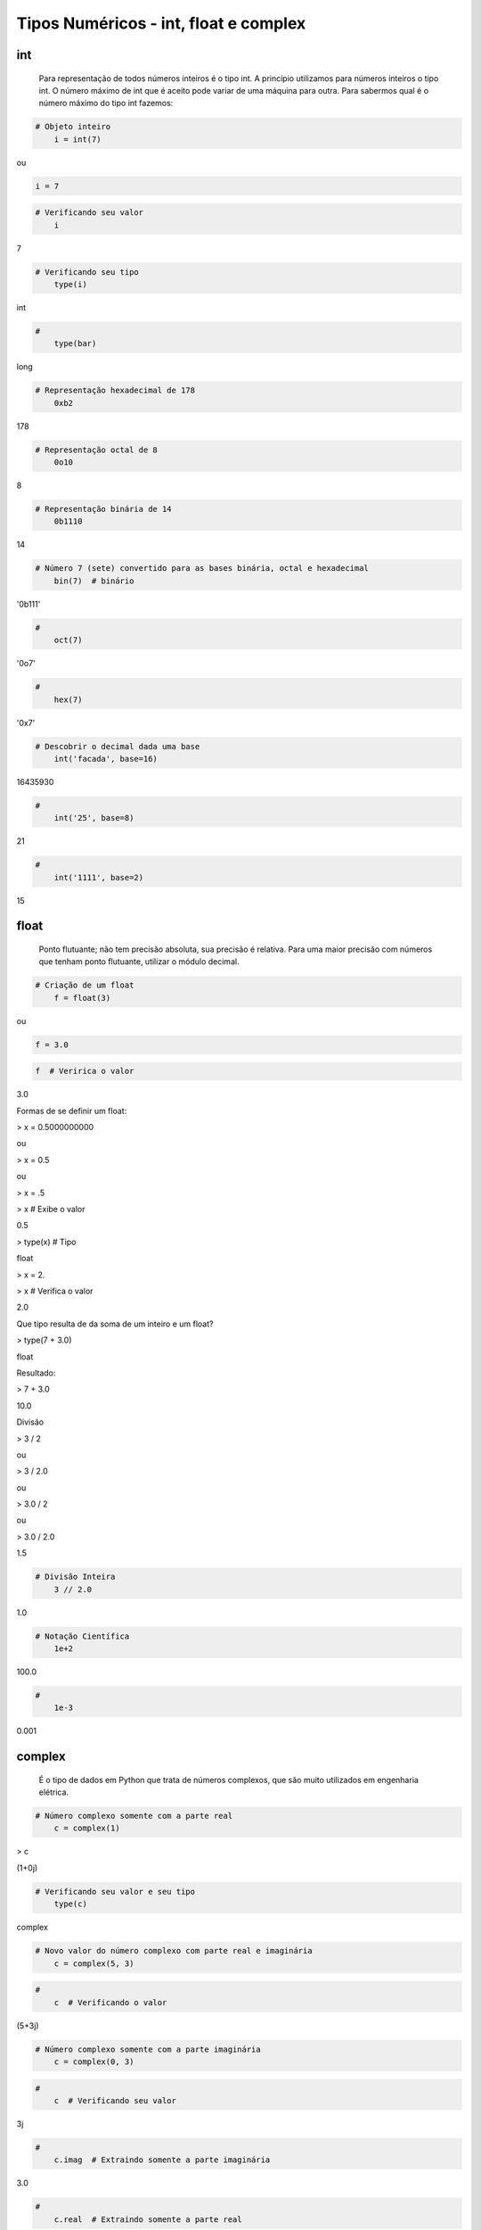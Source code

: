Tipos Numéricos - int, float e complex
**************************************

int
---

	Para representação de todos números inteiros é o tipo int.
	A princípio utilizamos para números inteiros o tipo int. O número máximo de int que é aceito pode variar de uma máquina para outra.
	Para sabermos qual é o número máximo do tipo int fazemos:


.. code-block:: python

    # Objeto inteiro
	i = int(7)

ou

.. code-block:: python

    i = 7

.. code-block:: python

    # Verificando seu valor
	i

7

.. code-block:: python

    # Verificando seu tipo
	type(i)

int

.. code-block:: python

    # 
	type(bar)

long

.. code-block:: python

    # Representação hexadecimal de 178
	0xb2

178

.. code-block:: python

    # Representação octal de 8
	0o10

8

.. code-block:: python

    # Representação binária de 14
	0b1110

14

.. code-block:: python

    # Número 7 (sete) convertido para as bases binária, octal e hexadecimal
	bin(7)  # binário

'0b111'

.. code-block:: python

    # 
	oct(7)

'0o7'

.. code-block:: python

    # 
	hex(7)

'0x7'

.. code-block:: python

    # Descobrir o decimal dada uma base
	int('facada', base=16)

16435930

.. code-block:: python

    # 
	int('25', base=8)

21

.. code-block:: python

    # 
	int('1111', base=2)

15


float
-----

	Ponto flutuante; não tem precisão absoluta, sua precisão é relativa.
	Para uma maior precisão com números que tenham ponto flutuante, utilizar o módulo decimal.



.. code-block:: python

    # Criação de um float
	f = float(3)

ou

.. code-block:: python

    f = 3.0

.. code-block:: python

    f  # Veririca o valor

3.0



Formas de se definir um float:

> x = 0.5000000000

ou

> x = 0.5

ou

> x = .5

> x  # Exibe o valor

0.5

> type(x)  # Tipo

float

> x = 2.

> x  # Verifica o valor

2.0



Que tipo resulta de da soma de um inteiro e um float?
 
> type(7 + 3.0)

float



Resultado:

> 7 + 3.0

10.0



Divisão

> 3 / 2

ou

> 3 / 2.0

ou

> 3.0 / 2

ou

> 3.0 / 2.0

1.5





.. code-block:: python

    # Divisão Inteira
	3 // 2.0

1.0


.. code-block:: python

    # Notação Científica
	1e+2

100.0

.. code-block:: python

    # 
	1e-3

0.001



complex
-------

    É o tipo de dados em Python que trata de números complexos, que são muito utilizados em engenharia elétrica.

.. code-block:: python

    # Número complexo somente com a parte real
	c = complex(1)


> c

(1+0j)

.. code-block:: python

    # Verificando seu valor e seu tipo
	type(c)

complex

.. code-block:: python

    # Novo valor do número complexo com parte real e imaginária
	c = complex(5, 3)

.. code-block:: python

    # 
	c  # Verificando o valor

(5+3j)


.. code-block:: python

    # Número complexo somente com a parte imaginária
	c = complex(0, 3)

.. code-block:: python

    # 
	c  # Verificando seu valor

3j

.. code-block:: python

    # 
	c.imag  # Extraindo somente a parte imaginária

3.0

.. code-block:: python

    # 
	c.real  # Extraindo somente a parte real

0.0

.. code-block:: python

    # 
	c + 1  # Somando o número com a parte real

(1+3j)

.. code-block:: python

    # 
	c + complex('7j')  # Somando o número com a parte imaginária

10j

.. code-block:: python

    # 
	c + complex(2, 17)  # somando o número complexo com outro complexo

(2+20j)
